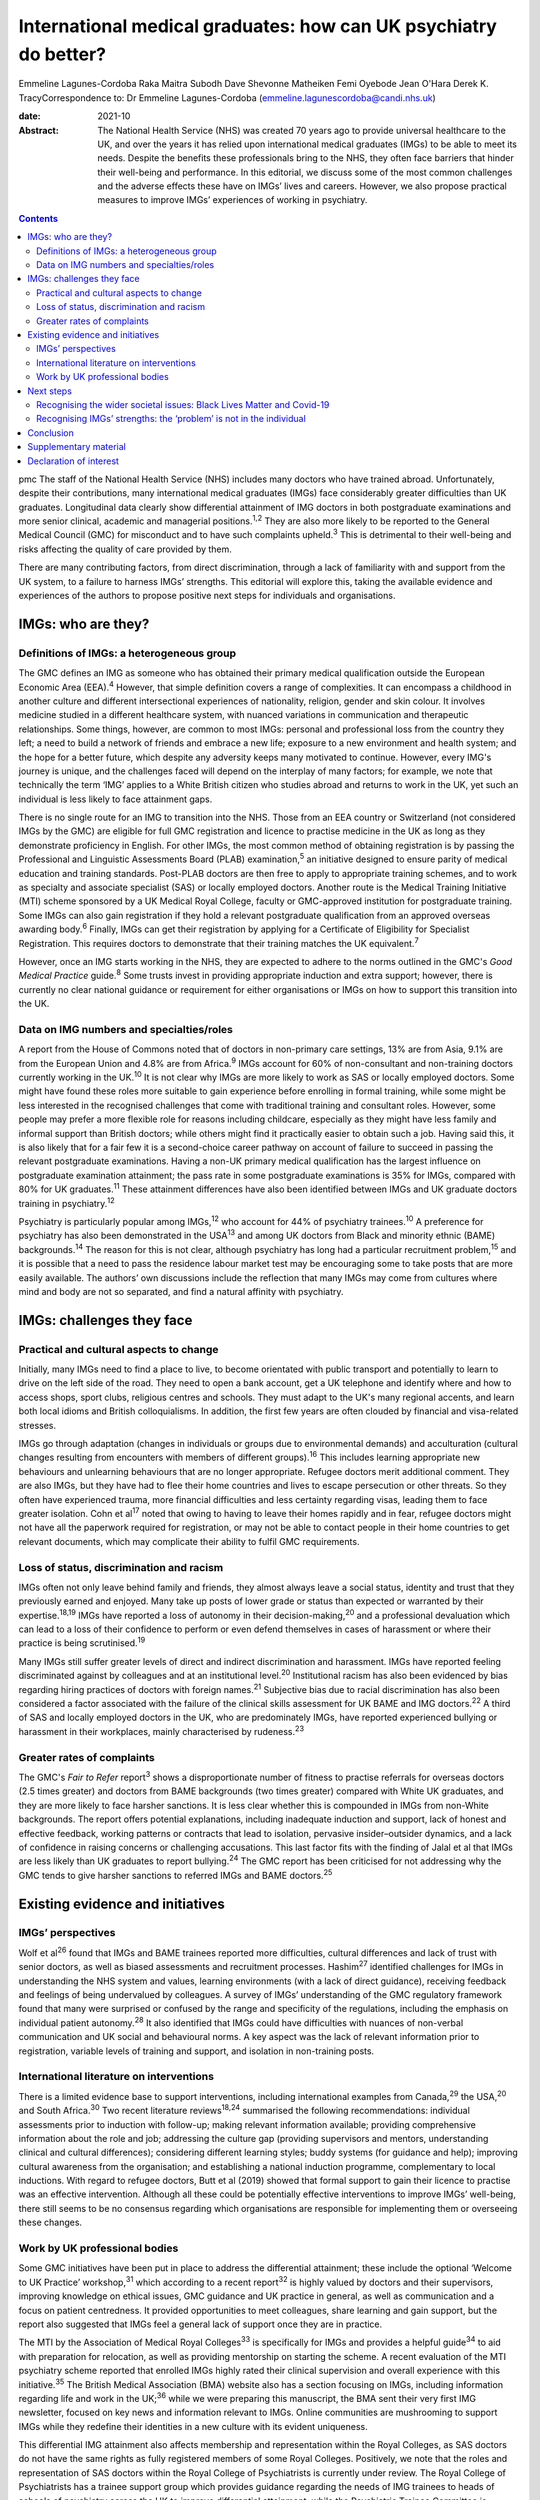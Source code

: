 =================================================================
International medical graduates: how can UK psychiatry do better?
=================================================================



Emmeline Lagunes-Cordoba
Raka Maitra
Subodh Dave
Shevonne Matheiken
Femi Oyebode
Jean O'Hara
Derek K. TracyCorrespondence to: Dr Emmeline Lagunes-Cordoba
(emmeline.lagunescordoba@candi.nhs.uk)

:date: 2021-10

:Abstract:
   The National Health Service (NHS) was created 70 years ago to provide
   universal healthcare to the UK, and over the years it has relied upon
   international medical graduates (IMGs) to be able to meet its needs.
   Despite the benefits these professionals bring to the NHS, they often
   face barriers that hinder their well-being and performance. In this
   editorial, we discuss some of the most common challenges and the
   adverse effects these have on IMGs’ lives and careers. However, we
   also propose practical measures to improve IMGs’ experiences of
   working in psychiatry.


.. contents::
   :depth: 3
..

pmc
The staff of the National Health Service (NHS) includes many doctors who
have trained abroad. Unfortunately, despite their contributions, many
international medical graduates (IMGs) face considerably greater
difficulties than UK graduates. Longitudinal data clearly show
differential attainment of IMG doctors in both postgraduate examinations
and more senior clinical, academic and managerial positions.\ :sup:`1,2`
They are also more likely to be reported to the General Medical Council
(GMC) for misconduct and to have such complaints upheld.\ :sup:`3` This
is detrimental to their well-being and risks affecting the quality of
care provided by them.

There are many contributing factors, from direct discrimination, through
a lack of familiarity with and support from the UK system, to a failure
to harness IMGs’ strengths. This editorial will explore this, taking the
available evidence and experiences of the authors to propose positive
next steps for individuals and organisations.

.. _sec1:

IMGs: who are they?
===================

.. _sec1-1:

Definitions of IMGs: a heterogeneous group
------------------------------------------

The GMC defines an IMG as someone who has obtained their primary medical
qualification outside the European Economic Area (EEA).\ :sup:`4`
However, that simple definition covers a range of complexities. It can
encompass a childhood in another culture and different intersectional
experiences of nationality, religion, gender and skin colour. It
involves medicine studied in a different healthcare system, with nuanced
variations in communication and therapeutic relationships. Some things,
however, are common to most IMGs: personal and professional loss from
the country they left; a need to build a network of friends and embrace
a new life; exposure to a new environment and health system; and the
hope for a better future, which despite any adversity keeps many
motivated to continue. However, every IMG's journey is unique, and the
challenges faced will depend on the interplay of many factors; for
example, we note that technically the term ‘IMG’ applies to a White
British citizen who studies abroad and returns to work in the UK, yet
such an individual is less likely to face attainment gaps.

There is no single route for an IMG to transition into the NHS. Those
from an EEA country or Switzerland (not considered IMGs by the GMC) are
eligible for full GMC registration and licence to practise medicine in
the UK as long as they demonstrate proficiency in English. For other
IMGs, the most common method of obtaining registration is by passing the
Professional and Linguistic Assessments Board (PLAB)
examination,\ :sup:`5` an initiative designed to ensure parity of
medical education and training standards. Post-PLAB doctors are then
free to apply to appropriate training schemes, and to work as specialty
and associate specialist (SAS) or locally employed doctors. Another
route is the Medical Training Initiative (MTI) scheme sponsored by a UK
Medical Royal College, faculty or GMC-approved institution for
postgraduate training. Some IMGs can also gain registration if they hold
a relevant postgraduate qualification from an approved overseas awarding
body.\ :sup:`6` Finally, IMGs can get their registration by applying for
a Certificate of Eligibility for Specialist Registration. This requires
doctors to demonstrate that their training matches the UK
equivalent.\ :sup:`7`

However, once an IMG starts working in the NHS, they are expected to
adhere to the norms outlined in the GMC's *Good Medical Practice*
guide.\ :sup:`8` Some trusts invest in providing appropriate induction
and extra support; however, there is currently no clear national
guidance or requirement for either organisations or IMGs on how to
support this transition into the UK.

.. _sec1-2:

Data on IMG numbers and specialties/roles
-----------------------------------------

A report from the House of Commons noted that of doctors in non-primary
care settings, 13% are from Asia, 9.1% are from the European Union and
4.8% are from Africa.\ :sup:`9` IMGs account for 60% of non-consultant
and non-training doctors currently working in the UK.\ :sup:`10` It is
not clear why IMGs are more likely to work as SAS or locally employed
doctors. Some might have found these roles more suitable to gain
experience before enrolling in formal training, while some might be less
interested in the recognised challenges that come with traditional
training and consultant roles. However, some people may prefer a more
flexible role for reasons including childcare, especially as they might
have less family and informal support than British doctors; while others
might find it practically easier to obtain such a job. Having said this,
it is also likely that for a fair few it is a second-choice career
pathway on account of failure to succeed in passing the relevant
postgraduate examinations. Having a non-UK primary medical qualification
has the largest influence on postgraduate examination attainment; the
pass rate in some postgraduate examinations is 35% for IMGs, compared
with 80% for UK graduates.\ :sup:`11` These attainment differences have
also been identified between IMGs and UK graduate doctors training in
psychiatry.\ :sup:`12`

Psychiatry is particularly popular among IMGs,\ :sup:`12` who account
for 44% of psychiatry trainees.\ :sup:`10` A preference for psychiatry
has also been demonstrated in the USA\ :sup:`13` and among UK doctors
from Black and minority ethnic (BAME) backgrounds.\ :sup:`14` The reason
for this is not clear, although psychiatry has long had a particular
recruitment problem,\ :sup:`15` and it is possible that a need to pass
the residence labour market test may be encouraging some to take posts
that are more easily available. The authors’ own discussions include the
reflection that many IMGs may come from cultures where mind and body are
not so separated, and find a natural affinity with psychiatry.

.. _sec2:

IMGs: challenges they face
==========================

.. _sec2-1:

Practical and cultural aspects to change
----------------------------------------

Initially, many IMGs need to find a place to live, to become orientated
with public transport and potentially to learn to drive on the left side
of the road. They need to open a bank account, get a UK telephone and
identify where and how to access shops, sport clubs, religious centres
and schools. They must adapt to the UK's many regional accents, and
learn both local idioms and British colloquialisms. In addition, the
first few years are often clouded by financial and visa-related
stresses.

IMGs go through adaptation (changes in individuals or groups due to
environmental demands) and acculturation (cultural changes resulting
from encounters with members of different groups).\ :sup:`16` This
includes learning appropriate new behaviours and unlearning behaviours
that are no longer appropriate. Refugee doctors merit additional
comment. They are also IMGs, but they have had to flee their home
countries and lives to escape persecution or other threats. So they
often have experienced trauma, more financial difficulties and less
certainty regarding visas, leading them to face greater isolation. Cohn
et al\ :sup:`17` noted that owing to having to leave their homes rapidly
and in fear, refugee doctors might not have all the paperwork required
for registration, or may not be able to contact people in their home
countries to get relevant documents, which may complicate their ability
to fulfil GMC requirements.

.. _sec2-2:

Loss of status, discrimination and racism
-----------------------------------------

IMGs often not only leave behind family and friends, they almost always
leave a social status, identity and trust that they previously earned
and enjoyed. Many take up posts of lower grade or status than expected
or warranted by their expertise.\ :sup:`18,19` IMGs have reported a loss
of autonomy in their decision-making,\ :sup:`20` and a professional
devaluation which can lead to a loss of their confidence to perform or
even defend themselves in cases of harassment or where their practice is
being scrutinised.\ :sup:`19`

Many IMGs still suffer greater levels of direct and indirect
discrimination and harassment. IMGs have reported feeling discriminated
against by colleagues and at an institutional level.\ :sup:`20`
Institutional racism has also been evidenced by bias regarding hiring
practices of doctors with foreign names.\ :sup:`21` Subjective bias due
to racial discrimination has also been considered a factor associated
with the failure of the clinical skills assessment for UK BAME and IMG
doctors.\ :sup:`22` A third of SAS and locally employed doctors in the
UK, who are predominately IMGs, have reported experienced bullying or
harassment in their workplaces, mainly characterised by
rudeness.\ :sup:`23`

.. _sec2-3:

Greater rates of complaints
---------------------------

The GMC's *Fair to Refer* report\ :sup:`3` shows a disproportionate
number of fitness to practise referrals for overseas doctors (2.5 times
greater) and doctors from BAME backgrounds (two times greater) compared
with White UK graduates, and they are more likely to face harsher
sanctions. It is less clear whether this is compounded in IMGs from
non-White backgrounds. The report offers potential explanations,
including inadequate induction and support, lack of honest and effective
feedback, working patterns or contracts that lead to isolation,
pervasive insider–outsider dynamics, and a lack of confidence in raising
concerns or challenging accusations. This last factor fits with the
finding of Jalal et al that IMGs are less likely than UK graduates to
report bullying.\ :sup:`24` The GMC report has been criticised for not
addressing why the GMC tends to give harsher sanctions to referred IMGs
and BAME doctors.\ :sup:`25`

.. _sec3:

Existing evidence and initiatives
=================================

.. _sec3-1:

IMGs’ perspectives
------------------

Wolf et al\ :sup:`26` found that IMGs and BAME trainees reported more
difficulties, cultural differences and lack of trust with senior
doctors, as well as biased assessments and recruitment processes.
Hashim\ :sup:`27` identified challenges for IMGs in understanding the
NHS system and values, learning environments (with a lack of direct
guidance), receiving feedback and feelings of being undervalued by
colleagues. A survey of IMGs’ understanding of the GMC regulatory
framework found that many were surprised or confused by the range and
specificity of the regulations, including the emphasis on individual
patient autonomy.\ :sup:`28` It also identified that IMGs could have
difficulties with nuances of non-verbal communication and UK social and
behavioural norms. A key aspect was the lack of relevant information
prior to registration, variable levels of training and support, and
isolation in non-training posts.

.. _sec3-2:

International literature on interventions
-----------------------------------------

There is a limited evidence base to support interventions, including
international examples from Canada,\ :sup:`29` the USA,\ :sup:`20` and
South Africa.\ :sup:`30` Two recent literature reviews\ :sup:`18,24`
summarised the following recommendations: individual assessments prior
to induction with follow-up; making relevant information available;
providing comprehensive information about the role and job; addressing
the culture gap (providing supervisors and mentors, understanding
clinical and cultural differences); considering different learning
styles; buddy systems (for guidance and help); improving cultural
awareness from the organisation; and establishing a national induction
programme, complementary to local inductions. With regard to refugee
doctors, Butt et al (2019) showed that formal support to gain their
licence to practise was an effective intervention. Although all these
could be potentially effective interventions to improve IMGs’
well-being, there still seems to be no consensus regarding which
organisations are responsible for implementing them or overseeing these
changes.

.. _sec3-3:

Work by UK professional bodies
------------------------------

Some GMC initiatives have been put in place to address the differential
attainment; these include the optional ‘Welcome to UK Practice’
workshop,\ :sup:`31` which according to a recent report\ :sup:`32` is
highly valued by doctors and their supervisors, improving knowledge on
ethical issues, GMC guidance and UK practice in general, as well as
communication and a focus on patient centredness. It provided
opportunities to meet colleagues, share learning and gain support, but
the report also suggested that IMGs feel a general lack of support once
they are in practice.

The MTI by the Association of Medical Royal Colleges\ :sup:`33` is
specifically for IMGs and provides a helpful guide\ :sup:`34` to aid
with preparation for relocation, as well as providing mentorship on
starting the scheme. A recent evaluation of the MTI psychiatry scheme
reported that enrolled IMGs highly rated their clinical supervision and
overall experience with this initiative.\ :sup:`35` The British Medical
Association (BMA) website also has a section focusing on IMGs, including
information regarding life and work in the UK;\ :sup:`36` while we were
preparing this manuscript, the BMA sent their very first IMG newsletter,
focused on key news and information relevant to IMGs. Online communities
are mushrooming to support IMGs while they redefine their identities in
a new culture with its evident uniqueness.

This differential IMG attainment also affects membership and
representation within the Royal Colleges, as SAS doctors do not have the
same rights as fully registered members of some Royal Colleges.
Positively, we note that the roles and representation of SAS doctors
within the Royal College of Psychiatrists is currently under review. The
Royal College of Psychiatrists has a trainee support group which
provides guidance regarding the needs of IMG trainees to heads of
schools of psychiatry across the UK to improve differential attainment,
while the Psychiatric Trainee Committee is currently drafting a guide
that will contain sections to support IMGs, including cultural induction
to the UK, training pathways, exams and visa information. The college
also organises workshops to help supervisors to gain the knowledge and
skills to mentor and supervise an IMG doctor, and conferences to foster
networking among IMGs. We also recognise that the College has recently
established two new professional leads on race equality.

.. _sec4:

Next steps
==========

.. _sec4-1:

Recognising the wider societal issues: Black Lives Matter and Covid-19
----------------------------------------------------------------------

The Black Lives Matter movement has re-emphasised the social disparities
between White British people and those of BAME and immigrant
backgrounds. It reminds us that many of the adverse experiences of IMGs
are also encountered by UK BAME medical graduates, notably,
discrimination, racism and differential attainment. Compared with their
White counterparts, UK BAME doctors underperform
academically;\ :sup:`35` are more likely to fail their clinical skills
assessments;\ :sup:`22` are less likely to be accepted into a specialty
training programme, apply for consultant posts, or be shortlisted for
and offered consultant posts; and earn less.\ :sup:`37` Wolf et
al\ :sup:`38` found that perceived difficulty in talking about race with
trainees and isolation or non-specificity of interventions were the main
barriers to improvement. The Covid-19 pandemic has also shown the
different vulnerabilities of BAME staff and patients, many of which are
due to fundamental societal inequities, and the need for appropriate
support and care.\ :sup:`39` As a positive note, it was heartening to
see the *BMJ* recently commit a whole issue to the topic of
racism.\ :sup:`40`

.. _sec4-2:

Recognising IMGs’ strengths: the ‘problem’ is not in the individual
-------------------------------------------------------------------

Most discussion still unconsciously locates the ‘problem’ in the IMG
rather than adopting a systemic perspective and working to embrace IMGs’
strengths and their knowledge and experience of working in other
socioeconomic and healthcare systems.

Many IMGs not only achieve their goals but also go on to subsequently
become prominent and respected doctors, leaders in their field and
admired by their peers. Within psychiatry, we have many such examples
who have succeeded and developed internationally high-profile careers as
clinicians and academics; the simplest scan of UK psychiatry's output
and reputation will show its gains from many IMGs. The strengths of an
internationally trained, multicultural and multilingual workforce need
to be harnessed. `Box 1 <#box1>`__ summarises our recommendations for
positive change, based on an assimilation of the existing literature,
our experiences as IMGs (all but one author) and practising clinicians
in the UK, and our application to UK psychiatry. We have provided a
suggested clustering of which organisations and individuals might be
best placed to provide these. Box 1Recommendations for positive change,
clustered by provider.Regulatory bodiesContinued evaluation and
addressing the disproportionality of GMC (and local) complaints and
investigations into IMGs.An open and transparent process of data
collection and a clear accountability framework to ensure that progress,
or its lack, in these areas can be monitored.Host IMG-specific resources
and disseminate via NHS trust websites, including sharing of examples of
good practice (for example, the MTI, while recognising that there can be
specialty-specific challenges and opportunities.The Royal College of
PsychiatristsExplicit investigation into differential attainment in the
MRCPsych examinations.Explicit inclusion of IMGs in examination and
curriculum design.Publishing data on IMG representation on College
bodies.Have IMG-specific events, resources and examples of best practice
for psychiatrists.NHS trustsTrusts have an IMG champion working with
Human Resources to informon all IMG appointments.Trusts’ HR staff to
receive training to enable them to deal competently with IMG
issues.Trusts have explicit policy and action targeting racism, with
open publication and updates.Local induction programme specifically for
IMGs, mainly during the first 2 years of their career in the
UK/NHS.Focused support and mentoring for IMGs new to the NHS.Encourage
and facilitate IMGs’ interaction with UK graduates (e.g. universities
host a Welcome Day for international students).Host events dedicated to
local IMGs – to celebrate successful journeys and to foster a sense of
community.Continuing professional development events to learn how IMGs’
experience in their home countries can contribute positively to improved
patient care in the NHS.Individual services, teams, supervisors/mentors
and IMGsLink up IMGs with appraisers at the time of starting work so
that appropriate mentoring can be organised.Inclusion of modules focused
on IMG issues for educational and clinical supervisors.Encourage IMGs to
attend local Balint groups.Encourage IMGs to attend local academic days
for trainees in specific specialities. [1]_

.. _sec5:

Conclusion
==========

Our personal experience – all but one of us are IMGs – has been that UK
society is marked by a focus on fairness. This has motivated us to raise
some of the issues that many IMGs are currently facing. We are grateful
that British society and culture has, largely, welcomed IMGs and given
us the freedom to make these comments. However, we also feel that for
many local doctors, IMGs can become invisible and their specific
strengths and learning needs go unnoticed. We do recognise that each IMG
has had a different journey, with many factors affecting their own
challenges – gender, ethnicity, skin colour, religion and sexual
orientation – just like every non-IMG doctor. Motivated by personal
challenges, dreams of a new life or even external factors uncontrolled
by them, each IMG has to go through a process of acculturation, and loss
of former identity and building of a new one, influenced by their
professional and personal experiences.

For IMGs, there is much to learn personally and professionally upon
coming to the UK. In healthcare, this includes familiarising oneself
with the ‘process of regulation, challenging, making appeals’ and
fostering a culture of ‘learning not blaming’. In society, every citizen
has the responsibility to respect the rights of others and to treat
others with fairness; in return, the UK offers freedom of speech and
freedom from unfair discrimination.

UK healthcare systems, regulatory bodies, Royal Colleges, NHS trusts,
medical leaders and indeed all of us are responsible for being aware of
IMGs’ struggles, as these can have long-lasting effects not only on
IMGs’ careers and lives but also on the care of the patients they serve.
If we can start to demonstrate a degree of compassionate curiosity about
IMGs, appreciating their diversity and strengths, the new knowledge,
skills and wisdom that we will acquire can only lead to better patient
care and a happier workforce.

**Dr Emmeline Lagunes-Cordoba,** Camden and Islington NHS Foundation
Trust, and the Department of Health Service and Population Research,
Institute of Psychiatry, Psychology & Neuroscience, King's College
London, UK; **Dr Raka Maitra**, Tavistock and Portman NHS Foundation
Trust, Trainee Support Group, Royal College of Psychiatrists, and
Department of Psychosis Studies, Institute of Psychiatry, Psychology &
Neuroscience, King's College London, UK; **Dr Subodh Dave**, Trainee
Support Group, Royal College of Psychiatrists, and Derbyshire Healthcare
NHS Foundation Trust, UK; **Dr Shevonne Matheiken**, East London NHS
Foundation Trust, London, UK; **Professor Femi Oyebode**, National
Centre for Mental Health, Birmingham, UK; **Dr Jean O'Hara**, South
London and Maudsley NHS Foundation Trust and Department of Psychological
Medicine, Institute of Psychiatry, Psychology & Neuroscience, King's
College London, UK; **Dr Derek K. Tracy**, Oxleas NHS Foundation Trust,
London, UK and Department of Psychosis Studies, Institute of Psychiatry,
Psychology & Neuroscience, King's College London, UK. E.L.C., R.M.,
S.D., S.M., F.O. and D.T. identify as IMGs, and J.O.H. as a UK BAME
graduate. The authors note that their own journeys have informed this
piece. They further reflect that their challenges, opportunities, and
the various intersectional issues they have faced have all been unique,
and some have faced greater and lesser adversities than others.

All authors met all four ICMJE criteria for authorship, jointly
conceiving and writing the manuscript.

.. _sec6:

Supplementary material
======================

For supplementary material accompanying this paper visit
http://dx.doi.org/10.1192/bjb.2020.118.

.. container:: caption

   .. rubric:: 

   click here to view supplementary material

This research received no specific grant from any funding agency,
commercial or not-for-profit sectors.

.. _nts4:

Declaration of interest
=======================

None.

.. [1]
   There is some overlap and the boundaries between these are only
   suggestions that might benefit from local change.
